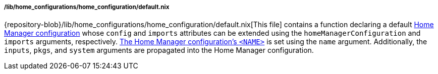 [[developer_documentation_architecture_code_map_lib_home_configurations_home_configuration_default_nix]]
===== /lib/home_configurations/home_configuration/default.nix

{repository-blob}/lib/home_configurations/home_configuration/default.nix[This
file] contains a function declaring a default
<<user_documentation_home_manager_configurations_overview, Home Manager
configuration>> whose `config` and `imports` attributes can be extended using
the `homeManagerConfiguration` and `imports` arguments, respectively.
<<user_documentation_home_manager_configurations_naming_convention, The Home
Manager configuration's `<NAME>`>> is set using the `name` argument.
Additionally, the `inputs`, `pkgs`, and `system` arguments are propagated into
the Home Manager configuration.
